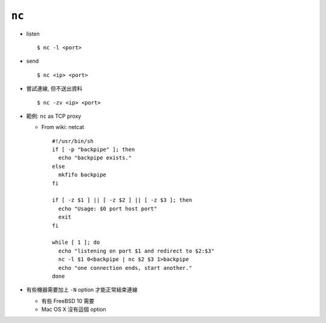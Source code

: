 ======
``nc``
======
* listen ::

    $ nc -l <port>

* send ::

    $ nc <ip> <port>

* 嘗試連線, 但不送出資料 ::

    $ nc -zv <ip> <port>

* 範例: ``nc`` as TCP proxy

  - From wiki: netcat ::

      #!/usr/bin/sh
      if [ -p "backpipe" ]; then
        echo "backpipe exists."
      else
        mkfifo backpipe
      fi

      if [ -z $1 ] || [ -z $2 ] || [ -z $3 ]; then
        echo "Usage: $0 port host port"
        exit
      fi

      while [ 1 ]; do
        echo "listening on port $1 and redirect to $2:$3"
        nc -l $1 0<backpipe | nc $2 $3 1>backpipe
        echo "one connection ends, start another."
      done

* 有些機器需要加上 ``-N`` option 才能正常結束連線

  - 有些 FreeBSD 10 需要
  - Mac OS X 沒有這個 option
